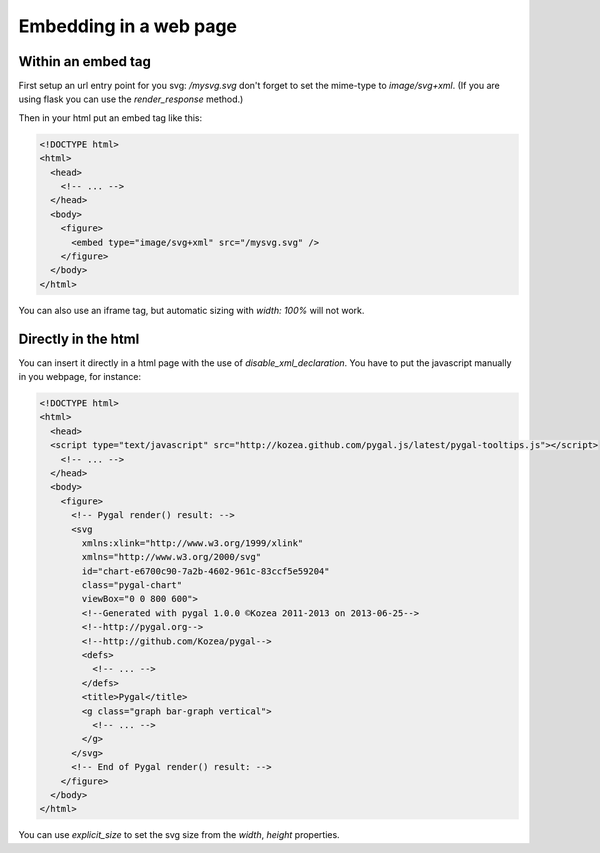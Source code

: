 Embedding in a web page
=======================


Within an embed tag
-------------------

First setup an url entry point for you svg: `/mysvg.svg` don't forget to set the mime-type to `image/svg+xml`. (If you are using flask you can use the `render_response` method.)

Then in your html put an embed tag like this:

.. code-block:: html

  <!DOCTYPE html>
  <html>
    <head>
      <!-- ... -->
    </head>
    <body>
      <figure>
        <embed type="image/svg+xml" src="/mysvg.svg" />
      </figure>
    </body>
  </html>

You can also use an iframe tag, but automatic sizing with `width: 100%` will not work.


Directly in the html
--------------------

You can insert it directly in a html page with the use of `disable_xml_declaration`.
You have to put the javascript manually in you webpage, for instance:


.. code-block:: html

  <!DOCTYPE html>
  <html>
    <head>
    <script type="text/javascript" src="http://kozea.github.com/pygal.js/latest/pygal-tooltips.js"></script>
      <!-- ... -->
    </head>
    <body>
      <figure>
        <!-- Pygal render() result: -->
        <svg
          xmlns:xlink="http://www.w3.org/1999/xlink"
          xmlns="http://www.w3.org/2000/svg"
          id="chart-e6700c90-7a2b-4602-961c-83ccf5e59204"
          class="pygal-chart"
          viewBox="0 0 800 600">
          <!--Generated with pygal 1.0.0 ©Kozea 2011-2013 on 2013-06-25-->
          <!--http://pygal.org-->
          <!--http://github.com/Kozea/pygal-->
          <defs>
            <!-- ... -->
          </defs>
          <title>Pygal</title>
          <g class="graph bar-graph vertical">
            <!-- ... -->
          </g>
        </svg>
        <!-- End of Pygal render() result: -->
      </figure>
    </body>
  </html>

You can use `explicit_size` to set the svg size from the `width`, `height` properties.

